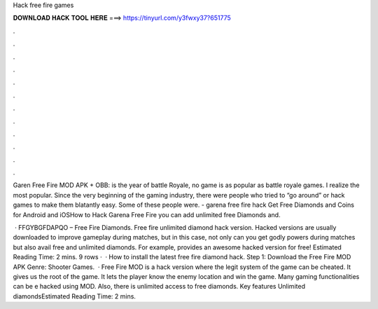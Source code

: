 Hack free fire games



𝐃𝐎𝐖𝐍𝐋𝐎𝐀𝐃 𝐇𝐀𝐂𝐊 𝐓𝐎𝐎𝐋 𝐇𝐄𝐑𝐄 ===> https://tinyurl.com/y3fwxy37?651775



.



.



.



.



.



.



.



.



.



.



.



.

Garen Free Fire MOD APK + OBB: is the year of battle Royale, no game is as popular as battle royale games. I realize the most popular. Since the very beginning of the gaming industry, there were people who tried to “go around” or hack games to make them blatantly easy. Some of these people were. - garena free fire hack Get Free Diamonds and Coins for Android and iOSHow to Hack Garena Free Fire you can add unlimited free Diamonds and.

 · FFGYBGFDAPQO – Free Fire Diamonds. Free fire unlimited diamond hack version. Hacked versions are usually downloaded to improve gameplay during matches, but in this case, not only can you get godly powers during matches but also avail free and unlimited diamonds. For example,  provides an awesome hacked version for free! Estimated Reading Time: 2 mins. 9 rows ·  · How to install the latest free fire diamond hack. Step 1: Download the Free Fire MOD APK Genre: Shooter Games.  · Free Fire MOD is a hack version where the legit system of the game can be cheated. It gives us the root of the game. It lets the player know the enemy location and win the game. Many gaming functionalities can be e hacked using MOD. Also, there is unlimited access to free diamonds. Key features Unlimited diamondsEstimated Reading Time: 2 mins.
